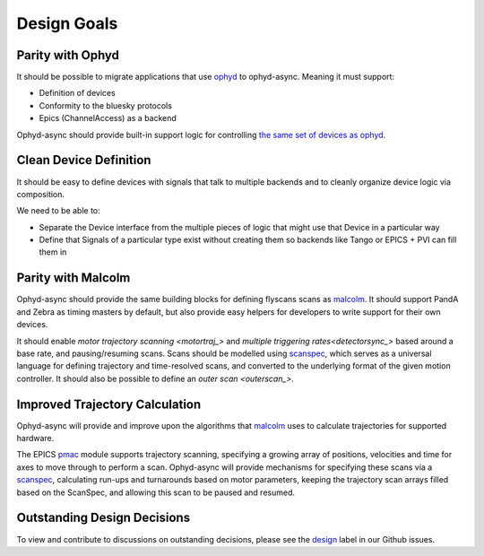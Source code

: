 Design Goals
============


Parity with Ophyd
-----------------

It should be possible to migrate applications that use ophyd_ to ophyd-async. Meaning it must support:

- Definition of devices
- Conformity to the bluesky protocols
- Epics (ChannelAccess) as a backend

Ophyd-async should provide built-in support logic for controlling `the same set of devices as ophyd <https://blueskyproject.io/ophyd/user/reference/builtin-devices.html>`_. 


Clean Device Definition
-----------------------

It should be easy to define devices with signals that talk to multiple backends and to cleanly organize device logic via composition.

We need to be able to:

- Separate the Device interface from the multiple pieces of logic that might use that Device in a particular way
- Define that Signals of a particular type exist without creating them so backends like Tango or EPICS + PVI can fill them in


Parity with Malcolm
-------------------

.. seealso:: `./flyscanning`

Ophyd-async should provide the same building blocks for defining flyscans scans as malcolm_. It should support PandA and Zebra as timing masters by default, but also provide easy helpers for developers to write support for their own devices.

It should enable `motor trajectory scanning <motortraj_>` and `multiple triggering rates<detectorsync_>` based around a base rate, and pausing/resuming scans. Scans should be modelled using scanspec_, which serves as a universal language for defining trajectory and time-resolved scans, and converted to the underlying format of the given motion controller. It should also be possible to define an `outer scan <outerscan_>`.


Improved Trajectory Calculation
-------------------------------

Ophyd-async will provide and improve upon the algorithms that malcolm_ uses to calculate trajectories for supported hardware.

The EPICS pmac_ module supports trajectory scanning, specifying a growing array of positions, velocities and time for axes to move through to perform a scan. 
Ophyd-async will provide mechanisms for specifying these scans via a scanspec_, calculating run-ups and turnarounds based on motor parameters, keeping the trajectory scan arrays filled based on the ScanSpec, and allowing this scan to be paused and resumed.


Outstanding Design Decisions
----------------------------

To view and contribute to discussions on outstanding decisions, please see the design_ label in our Github issues.


.. _ophyd: https://github.com/bluesky/ophyd
.. _malcolm: https://github.com/dls-controls/pymalcolm
.. _scanspec: https://github.com/dls-controls/scanspec
.. _design: https://github.com/bluesky/ophyd-async/issues?q=is%3Aissue+is%3Aopen+label%3Adesign
.. _pmac: https://github.com/dls-controls/pmac